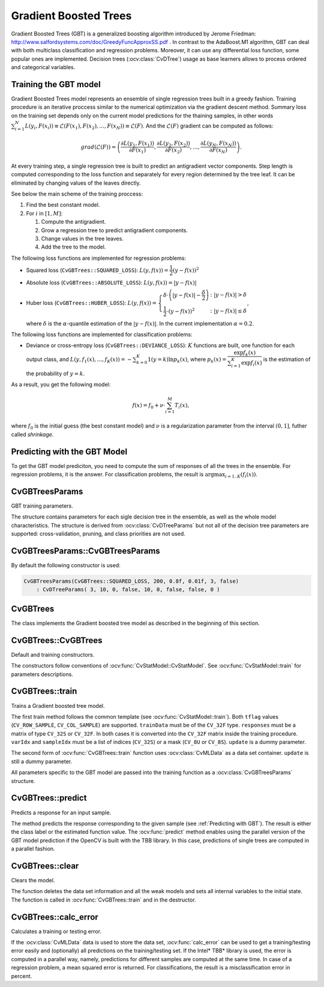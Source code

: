 .. _Gradient Boosted Trees:

Gradient Boosted Trees
======================

.. highlight:: cpp

Gradient Boosted Trees (GBT) is a generalized boosting algorithm introduced by
Jerome Friedman: http://www.salfordsystems.com/doc/GreedyFuncApproxSS.pdf .
In contrast to the AdaBoost.M1 algorithm, GBT can deal with both multiclass
classification and regression problems. Moreover, it can use any
differential loss function, some popular ones are implemented.
Decision trees (:ocv:class:`CvDTree`) usage as base learners allows to process ordered
and categorical variables.

.. _Training GBT:

Training the GBT model
----------------------

Gradient Boosted Trees model represents an ensemble of single regression trees
built in a greedy fashion. Training procedure is an iterative proccess
similar to the numerical optimization via the gradient descent method. Summary loss
on the training set depends only on the current model predictions for the
thaining samples,  in other words
:math:`\sum^N_{i=1}L(y_i, F(x_i)) \equiv \mathcal{L}(F(x_1), F(x_2), ... , F(x_N))
\equiv \mathcal{L}(F)`. And the :math:`\mathcal{L}(F)`
gradient can be computed as follows:

.. math::
    grad(\mathcal{L}(F)) = \left( \dfrac{\partial{L(y_1, F(x_1))}}{\partial{F(x_1)}},
    \dfrac{\partial{L(y_2, F(x_2))}}{\partial{F(x_2)}}, ... ,
    \dfrac{\partial{L(y_N, F(x_N))}}{\partial{F(x_N)}} \right) .

At every training step, a single regression tree is built to predict an
antigradient vector components. Step length is computed corresponding to the
loss function and separately for every region determined by the tree leaf. It
can be eliminated by changing values of the leaves  directly.

See below the main scheme of the training proccess:

#.
    Find the best constant model.
#.
    For :math:`i` in :math:`[1,M]`:

    #.
        Compute the antigradient.
    #.
        Grow a regression tree to predict antigradient components.
    #.
        Change values in the tree leaves.
    #.
        Add the tree to the model.


The following loss functions are implemented for regression problems:

*
    Squared loss (``CvGBTrees::SQUARED_LOSS``):
    :math:`L(y,f(x))=\dfrac{1}{2}(y-f(x))^2`
*
    Absolute loss (``CvGBTrees::ABSOLUTE_LOSS``):
    :math:`L(y,f(x))=|y-f(x)|`
*
    Huber loss (``CvGBTrees::HUBER_LOSS``):
    :math:`L(y,f(x)) = \left\{ \begin{array}{lr}
    \delta\cdot\left(|y-f(x)|-\dfrac{\delta}{2}\right) & : |y-f(x)|>\delta\\
    \dfrac{1}{2}\cdot(y-f(x))^2 & : |y-f(x)|\leq\delta \end{array} \right.`,
    
    where :math:`\delta` is the :math:`\alpha`-quantile estimation of the
    :math:`|y-f(x)|`. In the current implementation :math:`\alpha=0.2`.


The following loss functions are implemented for classification problems:

*
    Deviance or cross-entropy loss (``CvGBTrees::DEVIANCE_LOSS``):
    :math:`K` functions are built, one function for each output class, and
    :math:`L(y,f_1(x),...,f_K(x)) = -\sum^K_{k=0}1(y=k)\ln{p_k(x)}`,
    where :math:`p_k(x)=\dfrac{\exp{f_k(x)}}{\sum^K_{i=1}\exp{f_i(x)}}`
    is the estimation of the probability of :math:`y=k`.

As a result, you get the following model:

.. math:: f(x) = f_0 + \nu\cdot\sum^M_{i=1}T_i(x) ,

where :math:`f_0` is the initial guess (the best constant model) and :math:`\nu`
is a regularization parameter from the interval :math:`(0,1]`, futher called
*shrinkage*.

.. _Predicting with GBT:

Predicting with the GBT Model
-----------------------------

To get the GBT model prediciton, you need to compute the sum of responses of
all the trees in the ensemble. For regression problems, it is the answer.
For classification problems, the result is :math:`\arg\max_{i=1..K}(f_i(x))`.


.. highlight:: cpp


CvGBTreesParams
---------------
.. ocv:class:: CvGBTreesParams

GBT training parameters.

The structure contains parameters for each sigle decision tree in the ensemble,
as well as the whole model characteristics. The structure is derived from
:ocv:class:`CvDTreeParams` but not all of the decision tree parameters are supported:
cross-validation, pruning, and class priorities are not used.

CvGBTreesParams::CvGBTreesParams
--------------------------------
.. ocv:function:: CvGBTreesParams::CvGBTreesParams()

.. ocv:function:: CvGBTreesParams::CvGBTreesParams( int loss_function_type, int weak_count, float shrinkage, float subsample_portion, int max_depth, bool use_surrogates )

   :param loss_function_type: Type of the loss function used for training
    (see :ref:`Training GBT`). It must be one of the
    following types: ``CvGBTrees::SQUARED_LOSS``, ``CvGBTrees::ABSOLUTE_LOSS``,
    ``CvGBTrees::HUBER_LOSS``, ``CvGBTrees::DEVIANCE_LOSS``. The first three
    types are used for regression problems, and the last one for
    classification.

   :param weak_count: Count of boosting algorithm iterations. ``weak_count*K`` is the total
    count of trees in the GBT model, where ``K`` is the output classes count
    (equal to one in case of a regression).
  
   :param shrinkage: Regularization parameter (see :ref:`Training GBT`).
    
   :param subsample_portion: Portion of the whole training set used for each algorithm iteration.
    Subset is generated randomly. For more information see
    http://www.salfordsystems.com/doc/StochasticBoostingSS.pdf.

   :param max_depth: Maximal depth of each decision tree in the ensemble (see :ocv:class:`CvDTree`).

   :param use_surrogates: If ``true``, surrogate splits are built (see :ocv:class:`CvDTree`).
    
By default the following constructor is used:

.. code-block:: cpp

    CvGBTreesParams(CvGBTrees::SQUARED_LOSS, 200, 0.8f, 0.01f, 3, false)
        : CvDTreeParams( 3, 10, 0, false, 10, 0, false, false, 0 )

CvGBTrees
---------
.. ocv:class:: CvGBTrees

The class implements the Gradient boosted tree model as described in the beginning of this section.

CvGBTrees::CvGBTrees
--------------------
Default and training constructors.

.. ocv:function:: CvGBTrees::CvGBTrees()

.. ocv:function:: CvGBTrees::CvGBTrees( const Mat& trainData, int tflag, const Mat& responses, const Mat& varIdx=Mat(), const Mat& sampleIdx=Mat(), const Mat& varType=Mat(), const Mat& missingDataMask=Mat(), CvGBTreesParams params=CvGBTreesParams() )

.. ocv:function::CvGBTrees::CvGBTrees( const CvMat* trainData, int tflag, const CvMat* responses, const CvMat* varIdx=0, const CvMat* sampleIdx=0, const CvMat* varType=0, const CvMat* missingDataMask=0, CvGBTreesParams params=CvGBTreesParams() )

.. ocv:pyfunction:: cv2.GBTrees([trainData, tflag, responses[, varIdx[, sampleIdx[, varType[, missingDataMask[, params]]]]]]) -> <GBTrees object>

The constructors follow conventions of :ocv:func:`CvStatModel::CvStatModel`. See :ocv:func:`CvStatModel::train` for parameters descriptions.

CvGBTrees::train
----------------
Trains a Gradient boosted tree model.

.. ocv:function:: bool CvGBTrees::train(const Mat& trainData, int tflag, const Mat& responses, const Mat& varIdx=Mat(), const Mat& sampleIdx=Mat(), const Mat& varType=Mat(), const Mat& missingDataMask=Mat(), CvGBTreesParams params=CvGBTreesParams(), bool update=false)

.. ocv:function::bool CvGBTrees::train( const CvMat* trainData, int tflag, const CvMat* responses, const CvMat* varIdx=0, const CvMat* sampleIdx=0, const CvMat* varType=0, const CvMat* missingDataMask=0, CvGBTreesParams params=CvGBTreesParams(), bool update=false )

.. ocv:function::bool CvGBTrees::train(CvMLData* data, CvGBTreesParams params=CvGBTreesParams(), bool update=false)

.. ocv:pyfunction:: cv2.GBTrees.train(trainData, tflag, responses[, varIdx[, sampleIdx[, varType[, missingDataMask[, params[, update]]]]]]) -> retval
    
The first train method follows the common template (see :ocv:func:`CvStatModel::train`).
Both ``tflag`` values (``CV_ROW_SAMPLE``, ``CV_COL_SAMPLE``) are supported.
``trainData`` must be of the ``CV_32F`` type. ``responses`` must be a matrix of type
``CV_32S`` or ``CV_32F``. In both cases it is converted into the ``CV_32F``
matrix inside the training procedure. ``varIdx`` and ``sampleIdx`` must be a
list of indices (``CV_32S``) or a mask (``CV_8U`` or ``CV_8S``). ``update`` is
a dummy parameter.

The second form of :ocv:func:`CvGBTrees::train` function uses :ocv:class:`CvMLData` as a
data set container. ``update`` is still a dummy parameter. 

All parameters specific to the GBT model are passed into the training function
as a :ocv:class:`CvGBTreesParams` structure.


CvGBTrees::predict
------------------
Predicts a response for an input sample.

.. ocv:function:: float CvGBTrees::predict(const Mat& sample, const Mat& missing=Mat(), const Range& slice = Range::all(), int k=-1) const

.. ocv:function::float CvGBTrees::predict( const CvMat* sample, const CvMat* missing=0, CvMat* weakResponses=0, CvSlice slice = CV_WHOLE_SEQ, int k=-1 ) const

.. ocv:pyfunction:: cv2.GBTrees.predict(sample[, missing[, slice[, k]]]) -> retval

   :param sample: Input feature vector that has the same format as every training set
    element. If not all the variables were actualy used during training,
    ``sample`` contains forged values at the appropriate places.
    
   :param missing: Missing values mask, which is a dimentional matrix of the same size as
    ``sample`` having the ``CV_8U`` type. ``1`` corresponds to the missing value
    in the same position in the ``sample`` vector. If there are no missing values
    in the feature vector, an empty matrix can be passed instead of the missing mask.
    
   :param weak_responses: Matrix used to obtain predictions of all the trees.
    The matrix has :math:`K` rows,
    where :math:`K` is the count of output classes (1 for the regression case).
    The matrix has as many columns as the ``slice`` length.
    
   :param slice: Parameter defining the part of the ensemble used for prediction.
    If ``slice = Range::all()``, all trees are used. Use this parameter to
    get predictions of the GBT models with different ensemble sizes learning
    only one model.
    
   :param k: Number of tree ensembles built in case of the classification problem
    (see :ref:`Training GBT`). Use this
    parameter to change the ouput to sum of the trees' predictions in the
    ``k``-th ensemble only. To get the total GBT model prediction, ``k`` value
    must be -1. For regression problems, ``k`` is also equal to -1.
 
The method predicts the response corresponding to the given sample
(see :ref:`Predicting with GBT`).
The result is either the class label or the estimated function value. The
:ocv:func:`predict` method enables using the parallel version of the GBT model
prediction if the OpenCV is built with the TBB library. In this case, predictions
of single trees are computed in a parallel fashion. 

    
CvGBTrees::clear
----------------
Clears the model.

.. ocv:function:: void CvGBTrees::clear()
    
.. ocv:pyfunction:: cv2.GBTrees.clear() -> None

The function deletes the data set information and all the weak models and sets all internal
variables to the initial state. The function is called in :ocv:func:`CvGBTrees::train` and in the
destructor.


CvGBTrees::calc_error
---------------------
Calculates a training or testing error.

.. ocv:function:: float CvGBTrees::calc_error( CvMLData* _data, int type, std::vector<float> *resp = 0 )

   :param _data: Data set.
    
   :param type: Parameter defining the error that should be computed: train (``CV_TRAIN_ERROR``) or test
    (``CV_TEST_ERROR``).

   :param resp: If non-zero, a vector of predictions on the corresponding data set is
    returned.

If the :ocv:class:`CvMLData` data is used to store the data set, :ocv:func:`calc_error` can be
used to get a training/testing error easily and (optionally) all predictions
on the training/testing set. If the Intel* TBB* library is used, the error is computed in a
parallel way, namely, predictions for different samples are computed at the same time.
In case of a regression problem, a mean squared error is returned. For
classifications, the result is a misclassification error in percent.
